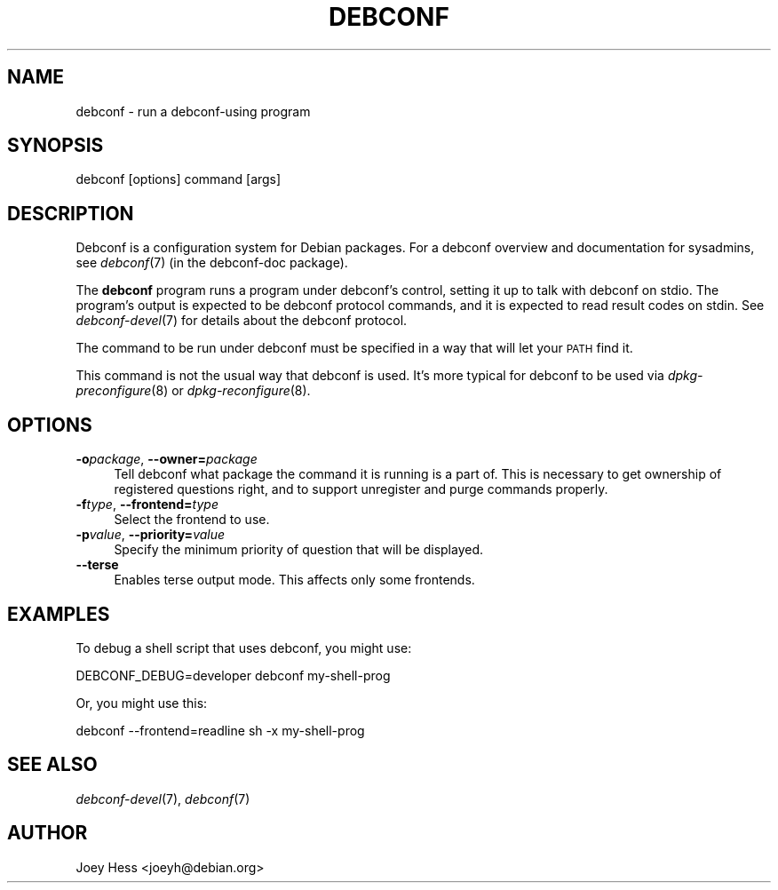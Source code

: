 .\" Automatically generated by Pod::Man 4.07 (Pod::Simple 3.32)
.\"
.\" Standard preamble:
.\" ========================================================================
.de Sp \" Vertical space (when we can't use .PP)
.if t .sp .5v
.if n .sp
..
.de Vb \" Begin verbatim text
.ft CW
.nf
.ne \\$1
..
.de Ve \" End verbatim text
.ft R
.fi
..
.\" Set up some character translations and predefined strings.  \*(-- will
.\" give an unbreakable dash, \*(PI will give pi, \*(L" will give a left
.\" double quote, and \*(R" will give a right double quote.  \*(C+ will
.\" give a nicer C++.  Capital omega is used to do unbreakable dashes and
.\" therefore won't be available.  \*(C` and \*(C' expand to `' in nroff,
.\" nothing in troff, for use with C<>.
.tr \(*W-
.ds C+ C\v'-.1v'\h'-1p'\s-2+\h'-1p'+\s0\v'.1v'\h'-1p'
.ie n \{\
.    ds -- \(*W-
.    ds PI pi
.    if (\n(.H=4u)&(1m=24u) .ds -- \(*W\h'-12u'\(*W\h'-12u'-\" diablo 10 pitch
.    if (\n(.H=4u)&(1m=20u) .ds -- \(*W\h'-12u'\(*W\h'-8u'-\"  diablo 12 pitch
.    ds L" ""
.    ds R" ""
.    ds C` ""
.    ds C' ""
'br\}
.el\{\
.    ds -- \|\(em\|
.    ds PI \(*p
.    ds L" ``
.    ds R" ''
.    ds C`
.    ds C'
'br\}
.\"
.\" Escape single quotes in literal strings from groff's Unicode transform.
.ie \n(.g .ds Aq \(aq
.el       .ds Aq '
.\"
.\" If the F register is >0, we'll generate index entries on stderr for
.\" titles (.TH), headers (.SH), subsections (.SS), items (.Ip), and index
.\" entries marked with X<> in POD.  Of course, you'll have to process the
.\" output yourself in some meaningful fashion.
.\"
.\" Avoid warning from groff about undefined register 'F'.
.de IX
..
.if !\nF .nr F 0
.if \nF>0 \{\
.    de IX
.    tm Index:\\$1\t\\n%\t"\\$2"
..
.    if !\nF==2 \{\
.        nr % 0
.        nr F 2
.    \}
.\}
.\" ========================================================================
.\"
.IX Title "DEBCONF 1"
.TH DEBCONF 1 "2017-05-21" "" "Debconf"
.\" For nroff, turn off justification.  Always turn off hyphenation; it makes
.\" way too many mistakes in technical documents.
.if n .ad l
.nh
.SH "NAME"
debconf \- run a debconf\-using program
.SH "SYNOPSIS"
.IX Header "SYNOPSIS"
.Vb 1
\& debconf [options] command [args]
.Ve
.SH "DESCRIPTION"
.IX Header "DESCRIPTION"
Debconf is a configuration system for Debian packages. For a debconf
overview and documentation for sysadmins, see \fIdebconf\fR\|(7) (in the
debconf-doc package).
.PP
The \fBdebconf\fR program runs a program under debconf's control, setting it up
to talk with debconf on stdio. The program's output is expected to be debconf
protocol commands, and it is expected to read result codes on stdin. See
\&\fIdebconf\-devel\fR\|(7) for details about the debconf protocol.
.PP
The command to be run under debconf must be specified in a way that will
let your \s-1PATH\s0 find it.
.PP
This command is not the usual way that debconf is used. It's more typical
for debconf to be used via \fIdpkg\-preconfigure\fR\|(8) or \fIdpkg\-reconfigure\fR\|(8).
.SH "OPTIONS"
.IX Header "OPTIONS"
.IP "\fB\-o\fR\fIpackage\fR, \fB\-\-owner=\fR\fIpackage\fR" 4
.IX Item "-opackage, --owner=package"
Tell debconf what package the command it is running is a part of. This is
necessary to get ownership of registered questions right, and to support
unregister and purge commands properly.
.IP "\fB\-f\fR\fItype\fR, \fB\-\-frontend=\fR\fItype\fR" 4
.IX Item "-ftype, --frontend=type"
Select the frontend to use.
.IP "\fB\-p\fR\fIvalue\fR, \fB\-\-priority=\fR\fIvalue\fR" 4
.IX Item "-pvalue, --priority=value"
Specify the minimum priority of question that will be displayed.
.IP "\fB\-\-terse\fR" 4
.IX Item "--terse"
Enables terse output mode. This affects only some frontends.
.SH "EXAMPLES"
.IX Header "EXAMPLES"
To debug a shell script that uses debconf, you might use:
.PP
.Vb 1
\& DEBCONF_DEBUG=developer debconf my\-shell\-prog
.Ve
.PP
Or, you might use this:
.PP
.Vb 1
\& debconf \-\-frontend=readline sh \-x my\-shell\-prog
.Ve
.SH "SEE ALSO"
.IX Header "SEE ALSO"
\&\fIdebconf\-devel\fR\|(7), \fIdebconf\fR\|(7)
.SH "AUTHOR"
.IX Header "AUTHOR"
Joey Hess <joeyh@debian.org>
